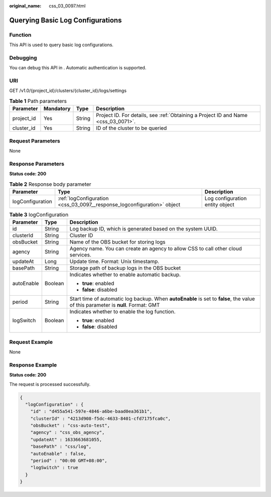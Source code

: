 :original_name: css_03_0097.html

.. _css_03_0097:

Querying Basic Log Configurations
=================================

Function
--------

This API is used to query basic log configurations.

Debugging
---------

You can debug this API in . Automatic authentication is supported.

URI
---

GET /v1.0/{project_id}/clusters/{cluster_id}/logs/settings

.. table:: **Table 1** Path parameters

   +------------+-----------+--------+------------------------------------------------------------------------------------+
   | Parameter  | Mandatory | Type   | Description                                                                        |
   +============+===========+========+====================================================================================+
   | project_id | Yes       | String | Project ID. For details, see :ref:`Obtaining a Project ID and Name <css_03_0071>`. |
   +------------+-----------+--------+------------------------------------------------------------------------------------+
   | cluster_id | Yes       | String | ID of the cluster to be queried                                                    |
   +------------+-----------+--------+------------------------------------------------------------------------------------+

Request Parameters
------------------

None

Response Parameters
-------------------

**Status code: 200**

.. table:: **Table 2** Response body parameter

   +------------------+-------------------------------------------------------------------------+---------------------------------+
   | Parameter        | Type                                                                    | Description                     |
   +==================+=========================================================================+=================================+
   | logConfiguration | :ref:`logConfiguration <css_03_0097__response_logconfiguration>` object | Log configuration entity object |
   +------------------+-------------------------------------------------------------------------+---------------------------------+

.. _css_03_0097__response_logconfiguration:

.. table:: **Table 3** logConfiguration

   +-----------------------+-----------------------+-----------------------------------------------------------------------------------------------------------------------------------+
   | Parameter             | Type                  | Description                                                                                                                       |
   +=======================+=======================+===================================================================================================================================+
   | id                    | String                | Log backup ID, which is generated based on the system UUID.                                                                       |
   +-----------------------+-----------------------+-----------------------------------------------------------------------------------------------------------------------------------+
   | clusterId             | String                | Cluster ID                                                                                                                        |
   +-----------------------+-----------------------+-----------------------------------------------------------------------------------------------------------------------------------+
   | obsBucket             | String                | Name of the OBS bucket for storing logs                                                                                           |
   +-----------------------+-----------------------+-----------------------------------------------------------------------------------------------------------------------------------+
   | agency                | String                | Agency name. You can create an agency to allow CSS to call other cloud services.                                                  |
   +-----------------------+-----------------------+-----------------------------------------------------------------------------------------------------------------------------------+
   | updateAt              | Long                  | Update time. Format: Unix timestamp.                                                                                              |
   +-----------------------+-----------------------+-----------------------------------------------------------------------------------------------------------------------------------+
   | basePath              | String                | Storage path of backup logs in the OBS bucket                                                                                     |
   +-----------------------+-----------------------+-----------------------------------------------------------------------------------------------------------------------------------+
   | autoEnable            | Boolean               | Indicates whether to enable automatic backup.                                                                                     |
   |                       |                       |                                                                                                                                   |
   |                       |                       | -  **true**: enabled                                                                                                              |
   |                       |                       | -  **false**: disabled                                                                                                            |
   +-----------------------+-----------------------+-----------------------------------------------------------------------------------------------------------------------------------+
   | period                | String                | Start time of automatic log backup. When **autoEnable** is set to **false**, the value of this parameter is **null**. Format: GMT |
   +-----------------------+-----------------------+-----------------------------------------------------------------------------------------------------------------------------------+
   | logSwitch             | Boolean               | Indicates whether to enable the log function.                                                                                     |
   |                       |                       |                                                                                                                                   |
   |                       |                       | -  **true**: enabled                                                                                                              |
   |                       |                       | -  **false**: disabled                                                                                                            |
   +-----------------------+-----------------------+-----------------------------------------------------------------------------------------------------------------------------------+

Request Example
---------------

None

Response Example
----------------

**Status code: 200**

The request is processed successfully.

.. code-block::

   {
     "logConfiguration" : {
       "id" : "d455a541-597e-4846-a6be-baad0ea361b1",
       "clusterId" : "4213d908-f5dc-4633-8401-cfd7175fca0c",
       "obsBucket" : "css-auto-test",
       "agency" : "css_obs_agency",
       "updateAt" : 1633663681055,
       "basePath" : "css/log",
       "autoEnable" : false,
       "period" : "00:00 GMT+08:00",
       "logSwitch" : true
     }
   }
